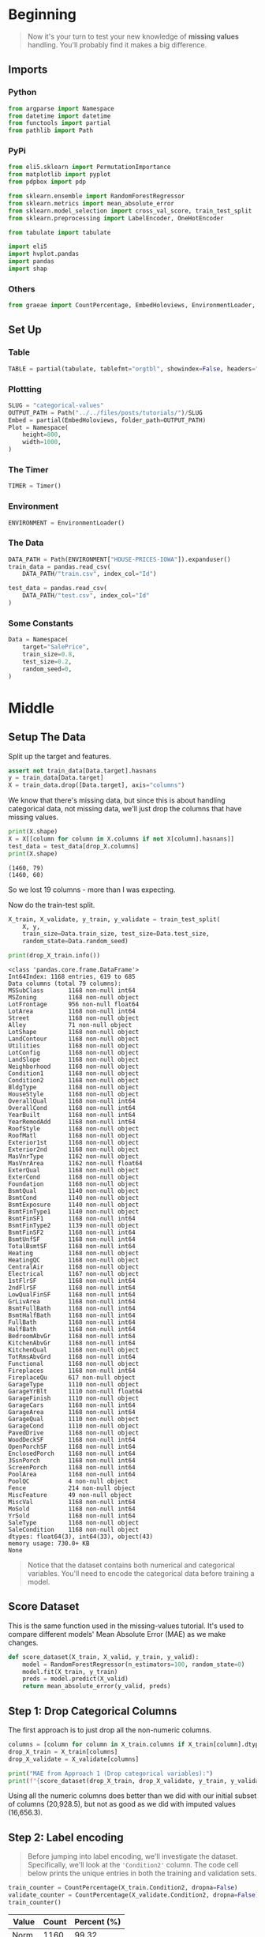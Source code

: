 #+BEGIN_COMMENT
.. title: Categorical Values
.. slug: categorical-values
.. date: 2020-02-20 21:13:09 UTC-08:00
.. tags: tutorial,kaggle,categorical
.. category: Tutorial
.. link: 
.. description: Kaggle's intermediate machine learning tutorial on handling categorical values.
.. type: text
.. status: 
.. updated: 

#+END_COMMENT
#+OPTIONS: ^:{}
#+TOC: headlines 5
#+PROPERTY: header-args :session /run/user/1000/jupyter/kernel-ceab7861-c725-433e-bda0-8e0a69dfee85.json
* Beginning
#+begin_quote
Now it's your turn to test your new knowledge of **missing values** handling. You'll probably find it makes a big difference.
#+end_quote
** Imports
*** Python
#+begin_src python :results none
from argparse import Namespace
from datetime import datetime
from functools import partial
from pathlib import Path
#+end_src
*** PyPi
#+begin_src python :results none
from eli5.sklearn import PermutationImportance
from matplotlib import pyplot
from pdpbox import pdp

from sklearn.ensemble import RandomForestRegressor
from sklearn.metrics import mean_absolute_error
from sklearn.model_selection import cross_val_score, train_test_split
from sklearn.preprocessing import LabelEncoder, OneHotEncoder

from tabulate import tabulate

import eli5
import hvplot.pandas
import pandas
import shap
#+end_src
*** Others
#+begin_src python :results none
from graeae import CountPercentage, EmbedHoloviews, EnvironmentLoader, Timer
#+end_src
** Set Up
*** Table
#+begin_src python :results none
TABLE = partial(tabulate, tablefmt="orgtbl", showindex=False, headers="keys")
#+end_src
*** Plottting
#+begin_src python :results none
SLUG = "categorical-values"
OUTPUT_PATH = Path("../../files/posts/tutorials/")/SLUG
Embed = partial(EmbedHoloviews, folder_path=OUTPUT_PATH)
Plot = Namespace(
    height=800,
    width=1000,
)
#+end_src
*** The Timer
#+begin_src python :results none
TIMER = Timer()
#+end_src
*** Environment
#+begin_src python :results none
ENVIRONMENT = EnvironmentLoader()
#+end_src
*** The Data
#+begin_src python :results none
DATA_PATH = Path(ENVIRONMENT["HOUSE-PRICES-IOWA"]).expanduser()
train_data = pandas.read_csv(
    DATA_PATH/"train.csv", index_col="Id")

test_data = pandas.read_csv(
    DATA_PATH/"test.csv", index_col="Id"
)
#+end_src
*** Some Constants
#+begin_src python :results none
Data = Namespace(
    target="SalePrice",
    train_size=0.8,
    test_size=0.2,
    random_seed=0,
)
#+end_src
* Middle
** Setup The Data
   Split up the target and features.
#+begin_src python :results none
assert not train_data[Data.target].hasnans
y = train_data[Data.target]
X = train_data.drop([Data.target], axis="columns")
#+end_src
We know that there's missing data, but since this is about handling categorical data, not missing data, we'll just drop the columns that have missing values.

#+begin_src python :results output :exports both
print(X.shape)
X = X[[column for column in X.columns if not X[column].hasnans]]
test_data = test_data[drop_X.columns]
print(X.shape)
#+end_src

#+RESULTS:
: (1460, 79)
: (1460, 60)

So we lost 19 columns - more than I was expecting.

Now do the train-test split.

#+begin_src python :results none
X_train, X_validate, y_train, y_validate = train_test_split(
    X, y,
    train_size=Data.train_size, test_size=Data.test_size,
    random_state=Data.random_seed)
#+end_src

#+begin_src python :results output :exports both
print(drop_X_train.info())
#+end_src

#+RESULTS:
#+begin_example
<class 'pandas.core.frame.DataFrame'>
Int64Index: 1168 entries, 619 to 685
Data columns (total 79 columns):
MSSubClass       1168 non-null int64
MSZoning         1168 non-null object
LotFrontage      956 non-null float64
LotArea          1168 non-null int64
Street           1168 non-null object
Alley            71 non-null object
LotShape         1168 non-null object
LandContour      1168 non-null object
Utilities        1168 non-null object
LotConfig        1168 non-null object
LandSlope        1168 non-null object
Neighborhood     1168 non-null object
Condition1       1168 non-null object
Condition2       1168 non-null object
BldgType         1168 non-null object
HouseStyle       1168 non-null object
OverallQual      1168 non-null int64
OverallCond      1168 non-null int64
YearBuilt        1168 non-null int64
YearRemodAdd     1168 non-null int64
RoofStyle        1168 non-null object
RoofMatl         1168 non-null object
Exterior1st      1168 non-null object
Exterior2nd      1168 non-null object
MasVnrType       1162 non-null object
MasVnrArea       1162 non-null float64
ExterQual        1168 non-null object
ExterCond        1168 non-null object
Foundation       1168 non-null object
BsmtQual         1140 non-null object
BsmtCond         1140 non-null object
BsmtExposure     1140 non-null object
BsmtFinType1     1140 non-null object
BsmtFinSF1       1168 non-null int64
BsmtFinType2     1139 non-null object
BsmtFinSF2       1168 non-null int64
BsmtUnfSF        1168 non-null int64
TotalBsmtSF      1168 non-null int64
Heating          1168 non-null object
HeatingQC        1168 non-null object
CentralAir       1168 non-null object
Electrical       1167 non-null object
1stFlrSF         1168 non-null int64
2ndFlrSF         1168 non-null int64
LowQualFinSF     1168 non-null int64
GrLivArea        1168 non-null int64
BsmtFullBath     1168 non-null int64
BsmtHalfBath     1168 non-null int64
FullBath         1168 non-null int64
HalfBath         1168 non-null int64
BedroomAbvGr     1168 non-null int64
KitchenAbvGr     1168 non-null int64
KitchenQual      1168 non-null object
TotRmsAbvGrd     1168 non-null int64
Functional       1168 non-null object
Fireplaces       1168 non-null int64
FireplaceQu      617 non-null object
GarageType       1110 non-null object
GarageYrBlt      1110 non-null float64
GarageFinish     1110 non-null object
GarageCars       1168 non-null int64
GarageArea       1168 non-null int64
GarageQual       1110 non-null object
GarageCond       1110 non-null object
PavedDrive       1168 non-null object
WoodDeckSF       1168 non-null int64
OpenPorchSF      1168 non-null int64
EnclosedPorch    1168 non-null int64
3SsnPorch        1168 non-null int64
ScreenPorch      1168 non-null int64
PoolArea         1168 non-null int64
PoolQC           4 non-null object
Fence            214 non-null object
MiscFeature      49 non-null object
MiscVal          1168 non-null int64
MoSold           1168 non-null int64
YrSold           1168 non-null int64
SaleType         1168 non-null object
SaleCondition    1168 non-null object
dtypes: float64(3), int64(33), object(43)
memory usage: 730.0+ KB
None
#+end_example
#+begin_quote
Notice that the dataset contains both numerical and categorical variables.  You'll need to encode the categorical data before training a model.
#+end_quote
** Score Dataset
   This is the same function used in the missing-values tutorial. It's used to compare different models' Mean Absolute Error (MAE) as we make changes.
#+begin_src python :results none
def score_dataset(X_train, X_valid, y_train, y_valid):
    model = RandomForestRegressor(n_estimators=100, random_state=0)
    model.fit(X_train, y_train)
    preds = model.predict(X_valid)
    return mean_absolute_error(y_valid, preds)
#+end_src

** Step 1: Drop Categorical Columns
   The first approach is to just drop all the non-numeric columns.

#+begin_src python :results output exports both
columns = [column for column in X_train.columns if X_train[column].dtype != object]
drop_X_train = X_train[columns]
drop_X_validate = X_validate[columns]

print("MAE from Approach 1 (Drop categorical variables):")
print(f"{score_dataset(drop_X_train, drop_X_validate, y_train, y_validate):,}")
#+end_src

#+RESULTS:
: MAE from Approach 1 (Drop categorical variables):
: 17,837.82570776256

Using all the numeric columns does better than we did with our initial subset of columns (20,928.5), but not as good as we did with imputed values (16,656.3).

** Step 2: Label encoding
#+begin_quote
Before jumping into label encoding, we'll investigate the dataset.  Specifically, we'll look at the ='Condition2'= column.  The code cell below prints the unique entries in both the training and validation sets.
#+end_quote


#+begin_src python :results output raw :exports both
train_counter = CountPercentage(X_train.Condition2, dropna=False)
validate_counter = CountPercentage(X_validate.Condition2, dropna=False)
train_counter()
#+end_src

#+RESULTS:
| Value   |   Count |   Percent (%) |
|---------+---------+---------------|
| Norm    |    1160 |         99.32 |
| Feedr   |       4 |          0.34 |
| Artery  |       1 |          0.09 |
| PosN    |       1 |          0.09 |
| RRAe    |       1 |          0.09 |
| PosA    |       1 |          0.09 |

#+begin_src python :results output raw :exports both
validate_counter()
#+end_src

#+RESULTS:
| Value   |   Count |   Percent (%) |
|---------+---------+---------------|
| Norm    |     285 |         97.60 |
| RRNn    |       2 |          0.68 |
| Feedr   |       2 |          0.68 |
| PosN    |       1 |          0.34 |
| RRAn    |       1 |          0.34 |
| Artery  |       1 |          0.34 |

It looks like the validation data has values that aren't in the training data (and vice versa), e.g. =RRNn=, so encoding the training set won't work with the validation set.

#+begin_quote
This is a common problem that you'll encounter with real-world data, and there are many approaches to fixing this issue.  For instance, you can write a custom label encoder to deal with new categories.  The simplest approach, however, is to drop the problematic categorical columns.  

Run the code cell below to save the problematic columns to a Python list =bad_label_cols=.  Likewise, columns that can be safely label encoded are stored in =good_label_cols=.
#+end_quote

#+begin_src python :results output raw :exports both
# All categorical columns
object_columns = [column for column in X_train.columns if X_train[column].dtype == "object"]

# Columns that can be safely label encoded
good_label_columns = [column for column in object_columns if 
                      set(X_train[column]) == set(X_validate[column])]
        
# Problematic columns that will be dropped from the dataset
bad_label_columns = list(set(object_columns)-set(good_label_columns))
        
print('Categorical columns that will be label encoded:')
for column in  good_label_columns:
    print(f" - {column}")

print('\nCategorical columns that will be dropped from the dataset:')
for column in bad_label_columns:
    print(f" - {column}")
#+end_src

#+RESULTS:
Categorical columns that will be label encoded:
 - MSZoning
 - Street
 - LotShape
 - LandContour
 - LotConfig
 - BldgType
 - HouseStyle
 - ExterQual
 - CentralAir
 - KitchenQual
 - PavedDrive
 - SaleCondition

Categorical columns that will be dropped from the dataset:
 - SaleType
 - Foundation
 - Exterior1st
 - LandSlope
 - Condition2
 - Condition1
 - RoofMatl
 - Functional
 - Utilities
 - Neighborhood
 - HeatingQC
 - Heating
 - Exterior2nd
 - RoofStyle
 - ExterCond

*** Drop the Bad Columns

#+begin_src python :results none
label_X_train = X_train.drop(bad_label_columns, axis="columns")
label_X_validate = X_validate.drop(bad_label_columns, axis="columns")
#+end_src

*** Encode the Categorical Values
    We're going to use sklearn's [[https://scikit-learn.org/stable/modules/generated/sklearn.preprocessing.LabelEncoder.html][LabelEncoder]].

**Note:** Sklearn's documentation says that this is meant only for categorical target data (the labels), not the input data like we're doing here. Later on we're going to use one-hot-encoding, which is what sklearn recommends (the LabelEncoder method implies that the numbers are values, not just numeric codes for strings).

It's going to create integer values for each of the unique values in each column.

#+begin_src python :results none
for column in good_label_columns:
    encoder = LabelEncoder()    
    label_X_train.loc[:, column] = encoder.fit_transform(label_X_train[column])
    label_X_validate.loc[:, column] = encoder.fit_transform(label_X_validate[column])
#+end_src

Now check how it did.

#+begin_src python :results output :exports both
print("MAE from Approach 2 (Label Encoding):") 
print(f"{score_dataset(label_X_train, label_X_validate, y_train, y_validate):,}")
#+end_src

#+RESULTS:
: MAE from Approach 2 (Label Encoding):
: 17,575.291883561644

So it does a little better than the previous approach of just dropping all the categorical data, but not as well as it did when we imputed the missing numeric values.
** Step 3: Investigating cardinality
#+begin_quote
So far, you've tried two different approaches to dealing with categorical variables.  And, you've seen that encoding categorical data yields better results than removing columns from the dataset.

Soon, you'll try one-hot encoding.  Before then, there's one additional topic we need to cover.  Begin by running the next code cell without changes.  
#+end_quote

Get number of unique entries in each column with categorical data

#+begin_src python :results output raw :exports both
object_nunique = [X_train[column].nunique() for column in object_columns]

## Print number of unique entries by column, in descending
cardinality = pandas.DataFrame(dict(Column=object_columns,
                                    Cardinality=object_nunique)
                     ).sort_values(by="Cardinality", ascending=False)
print(TABLE(cardinality))
#+end_src

#+RESULTS:
| Column        |   Cardinality |
|---------------+---------------|
| Neighborhood  |            25 |
| Exterior2nd   |            16 |
| Exterior1st   |            15 |
| SaleType      |             9 |
| Condition1    |             9 |
| HouseStyle    |             8 |
| RoofMatl      |             7 |
| Functional    |             6 |
| Heating       |             6 |
| Foundation    |             6 |
| RoofStyle     |             6 |
| SaleCondition |             6 |
| Condition2    |             6 |
| BldgType      |             5 |
| ExterCond     |             5 |
| LotConfig     |             5 |
| HeatingQC     |             5 |
| MSZoning      |             5 |
| ExterQual     |             4 |
| KitchenQual   |             4 |
| LandContour   |             4 |
| LotShape      |             4 |
| LandSlope     |             3 |
| PavedDrive    |             3 |
| Street        |             2 |
| Utilities     |             2 |
| CentralAir    |             2 |

#+begin_quote
The output above shows, for each column with categorical data, the number of unique values in the column.  For instance, the ='Street'= column in the training data has two unique values: ='Grvl'= and ='Pave'=, corresponding to a gravel road and a paved road, respectively.

We refer to the number of unique entries of a categorical variable as the **cardinality** of that categorical variable.  For instance, the ='Street'= variable has cardinality 2.
#+end_quote
*** Questions
#+begin_quote
How many categorical variables in the training data have cardinality greater than 10?
#+end_quote

#+begin_src python :results output :exports both
print(len(cardinality[cardinality.Cardinality > 10]))
#+end_src

#+RESULTS:
: 3

#+begin_src python :results output :exports both
How many columns are needed to one-hot encode the 'Neighborhood' variable in the training data?
#+end_src

#+begin_src python :results output :exports both
print(cardinality[cardinality.Column=="Neighborhood"].Cardinality.iloc[0])
#+end_src

#+RESULTS:
: 25

#+begin_quote
For large datasets with many rows, one-hot encoding can greatly expand the size of the dataset.  For this reason, we typically will only one-hot encode columns with relatively low cardinality.  Then, high cardinality columns can either be dropped from the dataset, or we can use label encoding.

As an example, consider a dataset with 10,000 rows, and containing one categorical column with 100 unique entries.  
 - If this column is replaced with the corresponding one-hot encoding, how many entries are added to the dataset?  
 - If we instead replace the column with the label encoding, how many entries are added?
#+end_quote

If "entries" refers to columns then the one-hot-encoding will add 99 new columns (assuming the original is dropped) while the label-encoding won't add any columns.

**Step 4: One-hot encoding
#+begin_quote
In this step, you'll experiment with one-hot encoding.  But, instead of encoding all of the categorical variables in the dataset, you'll only create a one-hot encoding for columns with cardinality less than 10.

Run the code cell below without changes to set =low_cardinality_cols= to a Python list containing the columns that will be one-hot encoded.  Likewise, =high_cardinality_cols= contains a list of categorical columns that will be dropped from the dataset.
#+end_quote

#+begin_src python :results none
# low_cardinality_columns = [column for column in object_columns if X_train[column].nunique() < 10]
#high_cardinality_cols = list(set(object_cols)-set(low_cardinality_cols))

low_cardinality_columns = cardinality[cardinality.Cardinality < 10].Column
high_cardinality_columns = cardinality[~cardinality.Column.isin(low_cardinality_columns)].Column
#+end_src

#+begin_src python :results output raw :exports both
print("Categorical columns that will be one-hot encoded:")
for column in low_cardinality_columns:
    print(f" - {column}")
#+end_src

#+RESULTS:
#+begin_example
Categorical columns that will be one-hot encoded:
 - SaleType
 - Condition1
 - HouseStyle
 - RoofMatl
 - Functional
 - Heating
 - Foundation
 - RoofStyle
 - SaleCondition
 - Condition2
 - BldgType
 - ExterCond
 - LotConfig
 - HeatingQC
 - MSZoning
 - ExterQual
 - KitchenQual
 - LandContour
 - LotShape
 - LandSlope
 - PavedDrive
 - Street
 - Utilities
 - CentralAir
#+end_example

#+begin_src python :results output raw :exports both
print('Categorical columns that will be dropped from the dataset:')
for column in high_cardinality_columns:
    print(f" - {column}")
#+end_src

#+RESULTS:
: Categorical columns that will be dropped from the dataset:
:  - Neighborhood
:  - Exterior2nd
:  - Exterior1st

#+begin_quote
Use the next code cell to one-hot encode the data in =X_train= and =X_valid=.  Set the preprocessed DataFrames to =OH_X_train= and =OH_X_valid=, respectively.  
 - The full list of categorical columns in the dataset can be found in the Python list =object_cols=.
 - You should only one-hot encode the categorical columns in =low_cardinality_cols=.  All other categorical columns should be dropped from the dataset. 
#+end_quote

#+begin_src python :results none
OH_X_train = X_train.drop(high_cardinality_columns, axis="columns").reset_index(drop=True)
OH_X_validate = X_validate.drop(high_cardinality_columns, axis="columns").reset_index(drop=True)
for column in low_cardinality_columns:
    encoder = OneHotEncoder(sparse=False)
    encoded = encoder.fit_transform(
        OH_X_train[column].to_numpy().reshape(-1, 1)
    )
    reencoded = pandas.DataFrame(encoded, columns=encoder.get_feature_names())
    OH_X_train = pandas.concat([OH_X_train, reencoded], axis="columns").drop(
        column, axis="columns")
   
    encoder = OneHotEncoder(sparse=False)
    encoded = encoder.fit_transform(
        OH_X_validate[column].to_numpy().reshape(-1, 1)
    )
    encoded = pandas.DataFrame(encoded, columns=encoder.get_feature_names())
    OH_X_validate = pandas.concat([OH_X_validate, encoded], axis="columns").drop(
        column, axis="columns")
#+end_src

#+begin_src python :results output :exports both
print("MAE from Approach 3 (One-Hot Encoding):") 
print(f"{score_dataset(OH_X_train, OH_X_validate, y_train, y_validate):,}")
#+end_src

#+RESULTS:
:RESULTS:
: MAE from Approach 3 (One-Hot Encoding):
# [goto error]
#+begin_example
---------------------------------------------------------------------------
ValueError                                Traceback (most recent call last)
<ipython-input-148-a60fa4542679> in <module>
      1 print("MAE from Approach 3 (One-Hot Encoding):")
----> 2 print(f"{score_dataset(OH_X_train, OH_X_validate, y_train, y_validate):,}")

<ipython-input-15-f5efa66e05f2> in score_dataset(X_train, X_valid, y_train, y_valid)
      2     model = RandomForestRegressor(n_estimators=100, random_state=0)
      3     model.fit(X_train, y_train)
----> 4     preds = model.predict(X_valid)
      5     return mean_absolute_error(y_valid, preds)

~/.virtualenvs/Visions-Voices-Data/lib/python3.7/site-packages/sklearn/ensemble/forest.py in predict(self, X)
    691         check_is_fitted(self, 'estimators_')
    692         # Check data
--> 693         X = self._validate_X_predict(X)
    694 
    695         # Assign chunk of trees to jobs

~/.virtualenvs/Visions-Voices-Data/lib/python3.7/site-packages/sklearn/ensemble/forest.py in _validate_X_predict(self, X)
    357                                  "call `fit` before exploiting the model.")
    358 
--> 359         return self.estimators_[0]._validate_X_predict(X, check_input=True)
    360 
    361     @property

~/.virtualenvs/Visions-Voices-Data/lib/python3.7/site-packages/sklearn/tree/tree.py in _validate_X_predict(self, X, check_input)
    400                              "match the input. Model n_features is %s and "
    401                              "input n_features is %s "
--> 402                              % (self.n_features_, n_features))
    403 
    404         return X

ValueError: Number of features of the model must match the input. Model n_features is 155 and input n_features is 141 
#+end_example
:END:

* End
* Raw
#+begin_example


# # Step 5: Generate test predictions and submit your results
# 
# After you complete Step 4, if you'd like to use what you've learned to submit your results to the leaderboard, you'll need to preprocess the test data before generating predictions.
# 
# **This step is completely optional, and you do not need to submit results to the leaderboard to successfully complete the exercise.**
# 
# Check out the previous exercise if you need help with remembering how to [join the competition](https://www.kaggle.com/c/home-data-for-ml-course) or save your results to CSV.  Once you have generated a file with your results, follow the instructions below:
# - Begin by clicking on the blue **COMMIT** button in the top right corner.  This will generate a pop-up window.  
# - After your code has finished running, click on the blue **Open Version** button in the top right of the pop-up window.  This brings you into view mode of the same page. You will need to scroll down to get back to these instructions.
# - Click on the **Output** tab on the left of the screen.  Then, click on the **Submit to Competition** button to submit your results to the leaderboard.
# - If you want to keep working to improve your performance, select the blue **Edit** button in the top right of the screen. Then you can change your model and repeat the process.

# In[ ]:


# (Optional) Your code here


# # Keep going
# 
# With missing value handling and categorical encoding, your modeling process is getting complex. This complexity gets worse when you want to save your model to use in the future. The key to managing this complexity is something called **pipelines**. 
# 
# **[Learn to use pipelines](https://www.kaggle.com/alexisbcook/pipelines)** to preprocess datasets with categorical variables, missing values and any other messiness your data throws at you.

# ---
# **[Intermediate Machine Learning Home Page](https://www.kaggle.com/learn/intermediate-machine-learning)**
# 
# 
# 
# 
# 
# *Have questions or comments? Visit the [Learn Discussion forum](https://www.kaggle.com/learn-forum) to chat with other Learners.*
#+end_example
